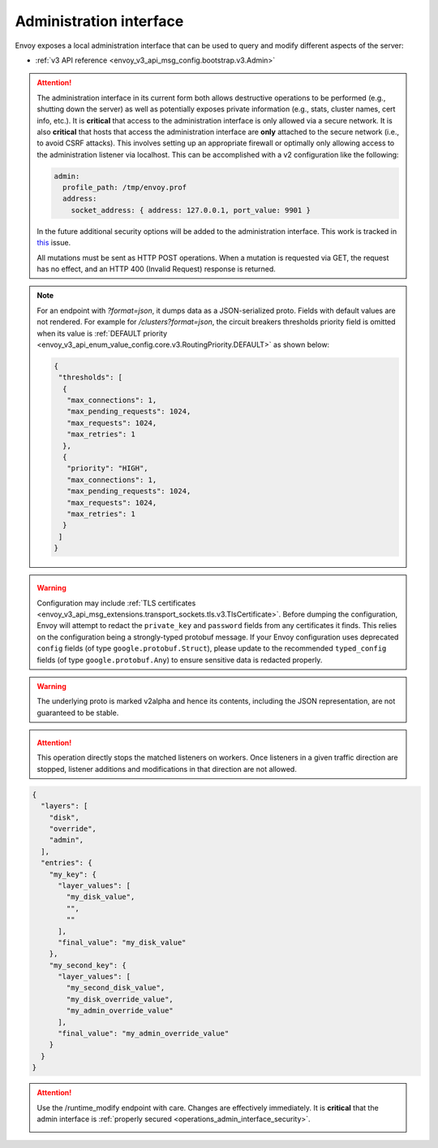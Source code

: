 .. _operations_admin_interface:

Administration interface
========================

Envoy exposes a local administration interface that can be used to query and
modify different aspects of the server:

* :ref:`v3 API reference <envoy_v3_api_msg_config.bootstrap.v3.Admin>`

.. _operations_admin_interface_security:

.. attention::

  The administration interface in its current form both allows destructive operations to be
  performed (e.g., shutting down the server) as well as potentially exposes private information
  (e.g., stats, cluster names, cert info, etc.). It is **critical** that access to the
  administration interface is only allowed via a secure network. It is also **critical** that hosts
  that access the administration interface are **only** attached to the secure network (i.e., to
  avoid CSRF attacks). This involves setting up an appropriate firewall or optimally only allowing
  access to the administration listener via localhost. This can be accomplished with a v2
  configuration like the following:

  .. code-block:: yaml

    admin:
      profile_path: /tmp/envoy.prof
      address:
        socket_address: { address: 127.0.0.1, port_value: 9901 }

  In the future additional security options will be added to the administration interface. This
  work is tracked in `this <https://github.com/envoyproxy/envoy/issues/2763>`_ issue.

  All mutations must be sent as HTTP POST operations. When a mutation is requested via GET,
  the request has no effect, and an HTTP 400 (Invalid Request) response is returned.

.. note::

  For an endpoint with *?format=json*, it dumps data as a JSON-serialized proto. Fields with default
  values are not rendered. For example for */clusters?format=json*, the circuit breakers thresholds
  priority field is omitted when its value is :ref:`DEFAULT priority
  <envoy_v3_api_enum_value_config.core.v3.RoutingPriority.DEFAULT>` as shown below:

  .. code-block:: json

    {
     "thresholds": [
      {
       "max_connections": 1,
       "max_pending_requests": 1024,
       "max_requests": 1024,
       "max_retries": 1
      },
      {
       "priority": "HIGH",
       "max_connections": 1,
       "max_pending_requests": 1024,
       "max_requests": 1024,
       "max_retries": 1
      }
     ]
    }

.. http:get:: /

  Render an HTML home page with a table of links to all available options.

.. http:get:: /help

  Print a textual table of all available options.

.. _operations_admin_interface_certs:

.. http:get:: /certs

  List out all loaded TLS certificates, including file name, serial number, subject alternate names and days until
  expiration in JSON format conforming to the :ref:`certificate proto definition <envoy_v3_api_msg_admin.v3.Certificates>`.

.. _operations_admin_interface_clusters:

.. http:get:: /clusters

  List out all configured :ref:`cluster manager <arch_overview_cluster_manager>` clusters. This
  information includes all discovered upstream hosts in each cluster along with per host statistics.
  This is useful for debugging service discovery issues.

  Cluster manager information
    - ``version_info`` string -- the version info string of the last loaded
      :ref:`CDS<config_cluster_manager_cds>` update.
      If Envoy does not have :ref:`CDS<config_cluster_manager_cds>` setup, the
      output will read ``version_info::static``.

  Cluster wide information
    - :ref:`circuit breakers<config_cluster_manager_cluster_circuit_breakers>` settings for all priority settings.

    - Information about :ref:`outlier detection<arch_overview_outlier_detection>` if a detector is installed. Currently
      :ref:`average success rate <envoy_v3_api_field_data.cluster.v3.OutlierEjectSuccessRate.cluster_average_success_rate>`,
      and :ref:`ejection threshold<envoy_v3_api_field_data.cluster.v3.OutlierEjectSuccessRate.cluster_success_rate_ejection_threshold>`
      are presented. Both of these values could be ``-1`` if there was not enough data to calculate them in the last
      :ref/`interval<envoy_v3_api_field_config.cluster.v3.OutlierDetection.interval>`.

    - ``added_via_api`` flag -- ``false`` if the cluster was added via static configuration, ``true``
      if it was added via the :ref:`CDS<config_cluster_manager_cds>` api.

  Per host statistics
    .. csv-table::
      :header: Name, Type, Description
      :widths: 1, 1, 2

      cx_total, Counter, Total connections
      cx_active, Gauge, Total active connections
      cx_connect_fail, Counter, Total connection failures
      rq_total, Counter, Total requests
      rq_timeout, Counter, Total timed out requests
      rq_success, Counter, Total requests with non-5xx responses
      rq_error, Counter, Total requests with 5xx responses
      rq_active, Gauge, Total active requests
      healthy, String, The health status of the host. See below
      weight, Integer, Load balancing weight (1-100)
      zone, String, Service zone
      canary, Boolean, Whether the host is a canary
      success_rate, Double, "Request success rate (0-100). -1 if there was not enough
      :ref:`request volume<envoy_v3_api_field_config.cluster.v3.OutlierDetection.success_rate_request_volume>`
      in the :ref:`interval<envoy_v3_api_field_config.cluster.v3.OutlierDetection.interval>`
      to calculate it"

  Host health status
    A host is either healthy or unhealthy because of one or more different failing health states.
    If the host is healthy the ``healthy`` output will be equal to *healthy*.

    If the host is not healthy, the ``healthy`` output will be composed of one or more of the
    following strings:

    */failed_active_hc*: The host has failed an :ref:`active health check
    <config_cluster_manager_cluster_hc>`.

    */failed_eds_health*: The host was marked unhealthy by EDS.

    */failed_outlier_check*: The host has failed an outlier detection check.

.. http:get:: /clusters?format=json

  Dump the */clusters* output in a JSON-serialized proto. See the
  :ref:`definition <envoy_v3_api_msg_admin.v3.Clusters>` for more information.

.. _operations_admin_interface_config_dump:

.. http:get:: /config_dump

  Dump currently loaded configuration from various Envoy components as JSON-serialized proto
  messages. See the :ref:`response definition <envoy_v3_api_msg_admin.v3.ConfigDump>` for more
  information.

.. warning::
  Configuration may include :ref:`TLS certificates <envoy_v3_api_msg_extensions.transport_sockets.tls.v3.TlsCertificate>`. Before
  dumping the configuration, Envoy will attempt to redact the ``private_key`` and ``password``
  fields from any certificates it finds. This relies on the configuration being a strongly-typed
  protobuf message. If your Envoy configuration uses deprecated ``config`` fields (of type
  ``google.protobuf.Struct``), please update to the recommended ``typed_config`` fields (of type
  ``google.protobuf.Any``) to ensure sensitive data is redacted properly.

.. warning::
  The underlying proto is marked v2alpha and hence its contents, including the JSON representation,
  are not guaranteed to be stable.

.. _operations_admin_interface_config_dump_include_eds:

.. http:get:: /config_dump?include_eds

  Dump currently loaded configuration including EDS. See the :ref:`response definition <envoy_v3_api_msg_admin.v3.EndpointsConfigDump>` for more
  information.

.. _operations_admin_interface_config_dump_by_mask:

.. http:get:: /config_dump?mask={}

  Specify a subset of fields that you would like to be returned. The mask is parsed as a
  ``ProtobufWkt::FieldMask`` and applied to each top level dump such as
  :ref:`BootstrapConfigDump <envoy_v3_api_msg_admin.v3.BootstrapConfigDump>` and
  :ref:`ClustersConfigDump <envoy_v3_api_msg_admin.v3.ClustersConfigDump>`.
  This behavior changes if both resource and mask query parameters are specified. See
  below for details.

.. _operations_admin_interface_config_dump_by_resource:

.. http:get:: /config_dump?resource={}

  Dump only the currently loaded configuration that matches the specified resource. The resource must
  be a repeated field in one of the top level config dumps such as
  :ref:`static_listeners <envoy_v3_api_field_admin.v3.ListenersConfigDump.static_listeners>` from
  :ref:`ListenersConfigDump <envoy_v3_api_msg_admin.v3.ListenersConfigDump>` or
  :ref:`dynamic_active_clusters <envoy_v3_api_field_admin.v3.ClustersConfigDump.dynamic_active_clusters>` from
  :ref:`ClustersConfigDump <envoy_v3_api_msg_admin.v3.ClustersConfigDump>`. If you need a non-repeated
  field, use the mask query parameter documented above. If you want only a subset of fields from the repeated
  resource, use both as documented below.

.. _operations_admin_interface_config_dump_by_name_regex:

.. http:get:: /config_dump?name_regex={}

  Dump only the currently loaded configurations whose names match the specified regex. Can be used with
  both `resource` and `mask` query parameters.

  For example, ``/config_dump?name_regex=.*substring.*`` would return all resource types
  whose name field matches the given regex.

  Per resource, the matched name field is:

  - :ref:`envoy.config.listener.v3.Listener.name <envoy_v3_api_field_config.listener.v3.Listener.name>`
  - :ref:`envoy.config.route.v3.RouteConfiguration.name <envoy_v3_api_field_config.route.v3.RouteConfiguration.name>`
  - :ref:`envoy.config.route.v3.ScopedRouteConfiguration.name <envoy_v3_api_field_config.route.v3.ScopedRouteConfiguration.name>`
  - :ref:`envoy.config.cluster.v3.Cluster.name <envoy_v3_api_field_config.cluster.v3.Cluster.name>`
  - :ref:`envoy.extensions.transport_sockets.tls.v3.Secret <envoy_v3_api_field_extensions.transport_sockets.tls.v3.Secret.name>`
  - :ref:`envoy.config.endpoint.v3.ClusterLoadAssignment <envoy_v3_api_field_config.endpoint.v3.ClusterLoadAssignment.cluster_name>`

.. _operations_admin_interface_config_dump_by_resource_and_mask:

.. http:get:: /config_dump?resource={}&mask={}

  When both resource and mask query parameters are specified, the mask is applied to every element
  in the desired repeated field so that only a subset of fields are returned. The mask is parsed
  as a ``ProtobufWkt::FieldMask``.

  For example, get the names of all active dynamic clusters with
  ``/config_dump?resource=dynamic_active_clusters&mask=cluster.name``

.. http:get:: /contention

  Dump current Envoy mutex contention stats (:ref:`MutexStats <envoy_v3_api_msg_admin.v3.MutexStats>`) in JSON
  format, if mutex tracing is enabled. See :option:`--enable-mutex-tracing`.

.. http:post:: /cpuprofiler

  Enable or disable the CPU profiler. Requires compiling with gperftools. The output file can be configured by admin.profile_path.

.. http:post:: /heapprofiler

  Enable or disable the Heap profiler. Requires compiling with gperftools. The output file can be configured by admin.profile_path.

.. _operations_admin_interface_healthcheck_fail:

.. http:post:: /healthcheck/fail

  Fail inbound health checks. This requires the use of the HTTP :ref:`health check filter
  <config_http_filters_health_check>`. This is useful for draining a server prior to shutting it
  down or doing a full restart. Invoking this command will universally fail health check requests
  regardless of how the filter is configured (pass through, etc.).

.. _operations_admin_interface_healthcheck_ok:

.. http:post:: /healthcheck/ok

  Negate the effect of :http:post:`/healthcheck/fail`. This requires the use of the HTTP
  :ref:`health check filter <config_http_filters_health_check>`.

.. http:get:: /hot_restart_version

  See :option:`--hot-restart-version`.

.. _operations_admin_interface_init_dump:

.. http:get:: /init_dump

  Dump currently information of unready targets of various Envoy components as JSON-serialized proto
  messages. See the :ref:`response definition <envoy_v3_api_msg_admin.v3.UnreadyTargetsDumps>` for more
  information.

.. _operations_admin_interface_init_dump_by_mask:

.. http:get:: /init_dump?mask={}

  When mask query parameters is specified, the mask value is the desired component to dump unready targets.
  The mask is parsed as a ``ProtobufWkt::FieldMask``.

  For example, get the unready targets of all listeners with
  ``/init_dump?mask=listener``

.. _operations_admin_interface_listeners:

.. http:get:: /listeners

  List out all configured :ref:`listeners <arch_overview_listeners>`. This information includes the names of listeners as well as
  the addresses that they are listening on. If a listener is configured to listen on port 0, then the output will contain the actual
  port that was allocated by the OS.

.. http:get:: /listeners?format=json

  Dump the */listeners* output in a JSON-serialized proto. See the
  :ref:`definition <envoy_v3_api_msg_admin.v3.Listeners>` for more information.

.. _operations_admin_interface_logging:

.. http:post:: /logging

  Enable/disable different logging levels on a particular logger or all loggers.

  - To change the logging level across all loggers, set the query parameter as level=<desired_level>.
  - To change a particular logger's level, set the query parameter like so, <logger_name>=<desired_level>.
  - To list the loggers, send a POST request to the /logging endpoint without a query parameter.

  .. note::

    Generally only used during development. With ``--enable-fine-grain-logging`` being set, the logger is represented
    by the path of the file it belongs to (to be specific, the path determined by ``__FILE__``), so the logger list
    will show a list of file paths, and the specific path should be used as <logger_name> to change the log level.

.. http:get:: /memory

  Prints current memory allocation / heap usage, in bytes. Useful in lieu of printing all ``/stats`` and filtering to get the memory-related statistics.

.. http:post:: /quitquitquit

  Cleanly exit the server.

.. http:post:: /reset_counters

  Reset all counters to zero. This is useful along with :http:get:`/stats` during debugging. Note
  that this does not drop any data sent to statsd. It just affects local output of the
  :http:get:`/stats` command.

.. _operations_admin_interface_drain:

.. http:post:: /drain_listeners

   :ref:`Drains <arch_overview_draining>` all listeners.

   .. http:post:: /drain_listeners?inboundonly

   :ref:`Drains <arch_overview_draining>` all inbound listeners. ``traffic_direction`` field in
   :ref:`Listener <envoy_v3_api_msg_config.listener.v3.Listener>` is used to determine whether a listener
   is inbound or outbound.

   .. http:post:: /drain_listeners?graceful

   When draining listeners, enter a graceful drain period prior to closing listeners.
   This behaviour and duration is configurable via server options or CLI
   (:option:`--drain-time-s` and :option:`--drain-strategy`).

.. attention::

   This operation directly stops the matched listeners on workers. Once listeners in a given
   traffic direction are stopped, listener additions and modifications in that direction
   are not allowed.

.. _operations_admin_interface_server_info:

.. http:get:: /server_info

  Outputs a JSON message containing information about the running server.

  Sample output looks like:

  .. code-block:: json

    {
      "version": "b050513e840aa939a01f89b07c162f00ab3150eb/1.9.0-dev/Modified/DEBUG",
      "state": "LIVE",
      "command_line_options": {
        "base_id": "0",
        "concurrency": 8,
        "config_path": "config.yaml",
        "config_yaml": "",
        "allow_unknown_static_fields": false,
        "admin_address_path": "",
        "local_address_ip_version": "v4",
        "log_level": "info",
        "component_log_level": "",
        "log_format": "[%Y-%m-%d %T.%e][%t][%l][%n] %v",
        "log_path": "",
        "hot_restart_version": false,
        "service_cluster": "",
        "service_node": "",
        "service_zone": "",
        "mode": "Serve",
        "disable_hot_restart": false,
        "enable_mutex_tracing": false,
        "restart_epoch": 0,
        "file_flush_interval": "10s",
        "drain_time": "600s",
        "parent_shutdown_time": "900s",
        "cpuset_threads": false
      },
      "uptime_current_epoch": "6s",
      "uptime_all_epochs": "6s",
      "node": {
        "id": "node1",
        "cluster": "cluster1",
        "user_agent_name": "envoy",
        "user_agent_build_version": {
          "version": {
            "major_number": 1,
            "minor_number": 15,
            "patch": 0
          }
        },
        "metadata": {},
        "extensions": [],
        "client_features": [],
        "listening_addresses": []
      }
    }

  See the :ref:`ServerInfo proto <envoy_v3_api_msg_admin.v3.ServerInfo>` for an
  explanation of the output.

.. http:get:: /ready

  Outputs a string and error code reflecting the state of the server. 200 is returned for the LIVE state,
  and 503 otherwise. This can be used as a readiness check.

  Example output:

  .. code-block:: none

    LIVE

  See the ``state`` field of the :ref:`ServerInfo proto <envoy_v3_api_msg_admin.v3.ServerInfo>` for an
  explanation of the output.

.. _operations_admin_interface_stats:

.. http:get:: /stats

  Outputs all statistics on demand. This command is very useful for local debugging.
  Histograms will output the computed quantiles i.e P0,P25,P50,P75,P90,P99,P99.9 and P100.
  The output for each quantile will be in the form of (interval,cumulative) where the interval value
  represents the summary since last flush. By default, a timer is setup to flush in intervals
  defined by :ref:`stats_flush_interval <envoy_v3_api_field_config.bootstrap.v3.Bootstrap.stats_flush_interval>`,
  defaulting to 5 seconds. If :ref:`stats_flush_on_admin <envoy_v3_api_field_config.bootstrap.v3.Bootstrap.stats_flush_on_admin>`
  is specified, stats are flushed when this endpoint is queried and a timer will not be used. The cumulative
  value represents the summary since the start of Envoy instance. "No recorded values" in the histogram
  output indicates that it has not been updated with a value. See :ref:`here <operations_stats>` for more information.

  Warning: if there are a large number of clusters, say more than 10000, then this 
  endpoint may disrupt server operation due to CPU and/or memory overhead. It also
  may overwhelm a browser if one is being used to display the admin console.

  .. http:get:: /stats?usedonly

  Outputs statistics that Envoy has updated (counters incremented at least once, gauges changed at
  least once, and histograms added to at least once).

  .. http:get:: /stats?scope=SCOPE_NAME

  Restricts the stats displayed to include only those inside the specified scope. See also
  ``/stats/scopes`` which can enumerate the available scopes as HTML links.

  .. http:get:: /stats?filter=regex

  Filters the returned stats to those with names matching the regular expression
  ``regex``. Compatible with ``usedonly``. Performs partial matching by default, so
  ``/stats?filter=server`` will return all stats containing the word ``server``.
  Full-string matching can be specified with begin- and end-line anchors. (i.e.
  ``/stats?filter=^server.concurrency$``)

.. http:get:: /stats?format=json

  Outputs /stats in JSON format. This can be used for programmatic access of stats. Counters and Gauges
  will be in the form of a set of (name,value) pairs. Histograms will be under the element "histograms",
  that contains "supported_quantiles" which lists the quantiles supported and an array of computed_quantiles
  that has the computed quantile for each histogram.

  If a histogram is not updated during an interval, the output will have null for all the quantiles.

  Example histogram output:

  .. code-block:: json

    {
      "histograms": {
        "supported_quantiles": [
          0, 25, 50, 75, 90, 95, 99, 99.9, 100
        ],
        "computed_quantiles": [
          {
            "name": "cluster.external_auth_cluster.upstream_cx_length_ms",
            "values": [
              {"interval": 0, "cumulative": 0},
              {"interval": 0, "cumulative": 0},
              {"interval": 1.0435787, "cumulative": 1.0435787},
              {"interval": 1.0941565, "cumulative": 1.0941565},
              {"interval": 2.0860023, "cumulative": 2.0860023},
              {"interval": 3.0665233, "cumulative": 3.0665233},
              {"interval": 6.046609, "cumulative": 6.046609},
              {"interval": 229.57333,"cumulative": 229.57333},
              {"interval": 260,"cumulative": 260}
            ]
          },
          {
            "name": "http.admin.downstream_rq_time",
            "values": [
              {"interval": null, "cumulative": 0},
              {"interval": null, "cumulative": 0},
              {"interval": null, "cumulative": 1.0435787},
              {"interval": null, "cumulative": 1.0941565},
              {"interval": null, "cumulative": 2.0860023},
              {"interval": null, "cumulative": 3.0665233},
              {"interval": null, "cumulative": 6.046609},
              {"interval": null, "cumulative": 229.57333},
              {"interval": null, "cumulative": 260}
            ]
          }
        ]
      }
    }

  .. http:get:: /stats?format=json&usedonly

  Outputs statistics that Envoy has updated (counters incremented at least once,
  gauges changed at least once, and histograms added to at least once) in JSON format.

.. http:get:: /stats?format=prometheus

  or alternatively,

  .. http:get:: /stats/prometheus

  Outputs /stats in `Prometheus <https://prometheus.io/docs/instrumenting/exposition_formats/>`_
  v0.0.4 format. This can be used to integrate with a Prometheus server.

  You can optionally pass the ``usedonly`` URL query argument to only get statistics that
  Envoy has updated (counters incremented at least once, gauges changed at least once,
  and histograms added to at least once)

  .. http:get:: /stats/recentlookups

  This endpoint helps Envoy developers debug potential contention
  issues in the stats system. Initially, only the count of StatName
  lookups is acumulated, not the specific names that are being looked
  up. In order to see specific recent requests, you must enable the
  feature by POSTing to ``/stats/recentlookups/enable``. There may be
  approximately 40-100 nanoseconds of added overhead per lookup.

  When enabled, this endpoint emits a table of stat names that were
  recently accessed as strings by Envoy. Ideally, strings should be
  converted into StatNames, counters, gauges, and histograms by Envoy
  code only during startup or when receiving a new configuration via
  xDS. This is because when stats are looked up as strings they must
  take a global symbol table lock. During startup this is acceptable,
  but in response to user requests on high core-count machines, this
  can cause performance issues due to mutex contention.

  .. http:get:: /stats/scopes

  Displays the stats scopes as HTML links. Clicking on the list shows
  the stats within each scope. This interface is useful for deployments
  with a large number of clusters, as visiting /stats may disrupt server
  processing due to the large amount of processing time and locking of
  the stats system, as well as a huge HTTP response.

  See :repo:`source/docs/stats.md` for more details.

  Note also that actual mutex contention can be tracked via :http:get:`/contention`.

  .. http:post:: /stats/recentlookups/enable

  Turns on collection of recent lookup of stat-names, thus enabling
  ``/stats/recentlookups``.

  See :repo:`source/docs/stats.md` for more details.

  .. http:post:: /stats/recentlookups/disable

  Turns off collection of recent lookup of stat-names, thus disabling
  ``/stats/recentlookups``. It also clears the list of lookups. However,
  the total count, visible as stat ``server.stats_recent_lookups``, is
  not cleared, and continues to accumulate.

  See :repo:`source/docs/stats.md` for more details.

  .. http:post:: /stats/recentlookups/clear

  Clears all outstanding lookups and counts. This clears all recent
  lookups data as well as the count, but collection continues if
  it is enabled.

  See :repo:`source/docs/stats.md` for more details.

.. _operations_admin_interface_runtime:

.. http:get:: /runtime

  Outputs all runtime values on demand in JSON format. See :ref:`here <arch_overview_runtime>` for
  more information on how these values are configured and utilized. The output include the list of
  the active runtime override layers and the stack of layer values for each key. Empty strings
  indicate no value, and the final active value from the stack also is included in a separate key.
  Example output:

.. code-block:: json

  {
    "layers": [
      "disk",
      "override",
      "admin",
    ],
    "entries": {
      "my_key": {
        "layer_values": [
          "my_disk_value",
          "",
          ""
        ],
        "final_value": "my_disk_value"
      },
      "my_second_key": {
        "layer_values": [
          "my_second_disk_value",
          "my_disk_override_value",
          "my_admin_override_value"
        ],
        "final_value": "my_admin_override_value"
      }
    }
  }

.. _operations_admin_interface_runtime_modify:

.. http:post:: /runtime_modify?key1=value1&key2=value2&keyN=valueN

  Adds or modifies runtime values as passed in query parameters. To delete a previously added key,
  use an empty string as the value. Note that deletion only applies to overrides added via this
  endpoint; values loaded from disk can be modified via override but not deleted.

.. attention::

  Use the /runtime_modify endpoint with care. Changes are effectively immediately. It is
  **critical** that the admin interface is :ref:`properly secured
  <operations_admin_interface_security>`.

  .. _operations_admin_interface_hystrix_event_stream:

.. http:get:: /hystrix_event_stream

  This endpoint is intended to be used as the stream source for
  `Hystrix dashboard <https://github.com/Netflix-Skunkworks/hystrix-dashboard/wiki>`_.
  a GET to this endpoint will trigger a stream of statistics from Envoy in
  `text/event-stream <https://developer.mozilla.org/en-US/docs/Web/API/Server-sent_events/Using_server-sent_events>`_
  format, as expected by the Hystrix dashboard.

  If invoked from a browser or a terminal, the response will be shown as a continuous stream,
  sent in intervals defined by the :ref:`Bootstrap <envoy_v3_api_msg_config.bootstrap.v3.Bootstrap>`
  :ref:`stats_flush_interval <envoy_v3_api_field_config.bootstrap.v3.Bootstrap.stats_flush_interval>`

  This handler is enabled only when a Hystrix sink is enabled in the config file as documented
  :ref:`here <envoy_v3_api_msg_config.metrics.v3.HystrixSink>`.

  As Envoy's and Hystrix resiliency mechanisms differ, some of the statistics shown in the dashboard
  had to be adapted:

  * **Thread pool rejections** - Generally similar to what's called short circuited in Envoy,
    and counted by *upstream_rq_pending_overflow*, although the term thread pool is not accurate for
    Envoy. Both in Hystrix and Envoy, the result is rejected requests which are not passed upstream.
  * **circuit breaker status (closed or open)** - Since in Envoy, a circuit is opened based on the
    current number of connections/requests in queue, there is no sleeping window for circuit breaker,
    circuit open/closed is momentary. Hence, we set the circuit breaker status to "forced closed".
  * **Short-circuited (rejected)** - The term exists in Envoy but refers to requests not sent because
    of passing a limit (queue or connections), while in Hystrix it refers to requests not sent because
    of high percentage of service unavailable responses during some time frame.
    In Envoy, service unavailable response will cause **outlier detection** - removing a node off the
    load balancer pool, but requests are not rejected as a result. Therefore, this counter is always
    set to '0'.
  * Latency information represents data since last flush.
    Mean latency is currently not available.

.. http:post:: /tap

  This endpoint is used for configuring an active tap session. It is only
  available if a valid tap extension has been configured, and that extension has
  been configured to accept admin configuration. See:

  * :ref:`HTTP tap filter configuration <config_http_filters_tap_admin_handler>`

.. http:post:: /reopen_logs

  Triggers reopen of all access logs. Behavior is similar to SIGUSR1 handling.
